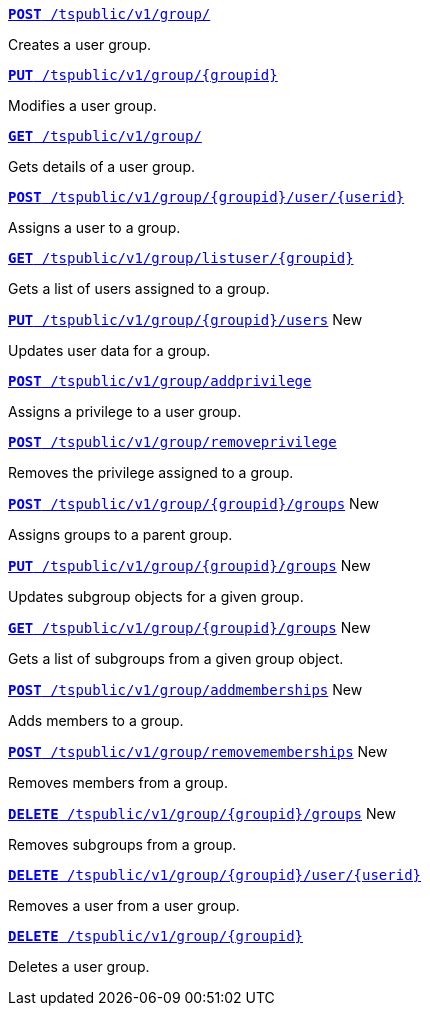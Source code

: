 
[div boxDiv boxFullWidth]
--
`xref:group-api.adoc#create-group[*POST* /tspublic/v1/group/]` 

Creates a user group.

+++<p class="divider"> </p>+++

`xref:group-api.adoc#update-group[*PUT* /tspublic/v1/group/{groupid}]`  

Modifies a user group.

+++<p class="divider"> </p>+++

`xref:group-api.adoc#get-ug-details[*GET* /tspublic/v1/group/]`  

Gets details of a user group.

+++<p class="divider"> </p>+++

`xref:group-api.adoc#add-user-to-group[*POST* /tspublic/v1/group/{groupid}/user/{userid}]`  

Assigns a user to a group.

+++<p class="divider"> </p>+++

`xref:group-api.adoc#get-users-group[*GET* /tspublic/v1/group/listuser/{groupid}]` 

Gets a list of users assigned to a group.

+++<p class="divider"> </p>+++

`xref:group-api.adoc#editusersInGroup[*PUT* /tspublic/v1/group/{groupid}/users]` [tag greenBackground]#New# 

Updates user data for a group.

+++<p class="divider"> </p>+++

`xref:group-api.adoc#add-privilege[**POST** /tspublic/v1/group/addprivilege]` 

Assigns a privilege to a user group.

+++<p class="divider"> </p>+++

`xref:group-api.adoc#remove-privilege[**POST** /tspublic/v1/group/removeprivilege]` 

Removes the privilege assigned to a group.

+++<p class="divider"> </p>+++

`xref:group-api.adoc#assign-group[**POST** /tspublic/v1/group/{groupid}/groups]`  [tag greenBackground]#New# 

Assigns groups to a parent group. 

+++<p class="divider"> </p>+++

`xref:group-api.adoc#modifySubgroup[**PUT** /tspublic/v1/group/{groupid}/groups]`  [tag greenBackground]#New# 

Updates subgroup objects for a given group.

+++<p class="divider"> </p>+++

`xref:group-api.adoc#get-children[**GET** /tspublic/v1/group/{groupid}/groups]`  [tag greenBackground]#New# 

Gets a list of subgroups from a given group object.

+++<p class="divider"> </p>+++

`xref:group-api.adoc#addMembers[**POST** /tspublic/v1/group/addmemberships]`  [tag greenBackground]#New# 

Adds members to a group.

+++<p class="divider"> </p>+++

`xref:group-api.adoc#removeMembers[**POST** /tspublic/v1/group/removememberships]`  [tag greenBackground]#New# 

Removes members from a group.

+++<p class="divider"> </p>+++

`xref:group-api.adoc#del-child-groups[**DELETE** /tspublic/v1/group/{groupid}/groups]`  [tag greenBackground]#New# 

Removes subgroups from a group.

+++<p class="divider"> </p>+++

`xref:group-api.adoc#delete-user-assoc[*DELETE* /tspublic/v1/group/{groupid}/user/{userid}]`  

Removes a user from a user group.

+++<p class="divider"> </p>+++

`xref:group-api.adoc#delete-group[*DELETE* /tspublic/v1/group/{groupid}]`

Deletes a user group.
--